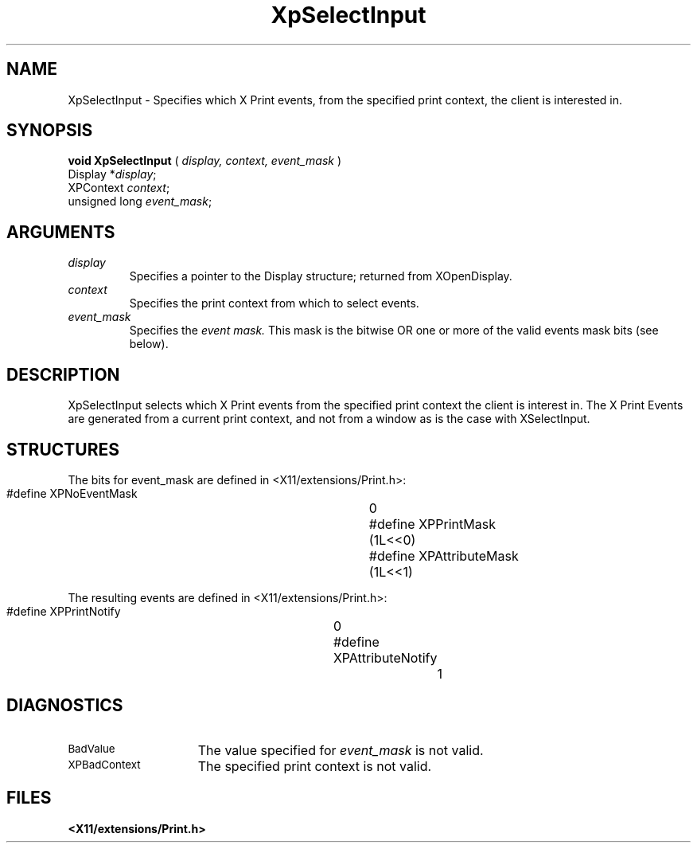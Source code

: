 .\"
.\" Copyright 1996 Hewlett-Packard Company
.\" Copyright 1996 International Business Machines Corp.
.\" Copyright 1996, 1999, 2004, Oracle and/or its affiliates. All rights reserved.
.\" Copyright 1996 Novell, Inc.
.\" Copyright 1996 Digital Equipment Corp.
.\" Copyright 1996 Fujitsu Limited
.\" Copyright 1996 Hitachi, Ltd.
.\" Copyright 1996 X Consortium, Inc.
.\"
.\" Permission is hereby granted, free of charge, to any person obtaining a
.\" copy of this software and associated documentation files (the "Software"),
.\" to deal in the Software without restriction, including without limitation
.\" the rights to use, copy, modify, merge, publish, distribute,
.\" sublicense, and/or sell copies of the Software, and to permit persons
.\" to whom the Software is furnished to do so, subject to the following
.\" conditions:
.\"
.\" The above copyright notice and this permission notice shall be
.\" included in all copies or substantial portions of the Software.
.\"
.\" THE SOFTWARE IS PROVIDED "AS IS", WITHOUT WARRANTY OF ANY KIND,
.\" EXPRESS OR IMPLIED, INCLUDING BUT NOT LIMITED TO THE WARRANTIES OF
.\" MERCHANTABILITY, FITNESS FOR A PARTICULAR PURPOSE AND NONINFRINGEMENT.
.\" IN NO EVENT SHALL THE COPYRIGHT HOLDERS BE LIABLE FOR ANY CLAIM,
.\" DAMAGES OR OTHER LIABILITY, WHETHER IN AN ACTION OF CONTRACT, TORT OR
.\" OTHERWISE, ARISING FROM, OUT OF OR IN CONNECTION WITH THE SOFTWARE OR
.\" THE USE OR OTHER DEALINGS IN THE SOFTWARE.
.\"
.\" Except as contained in this notice, the names of the copyright holders
.\" shall not be used in advertising or otherwise to promote the sale, use
.\" or other dealings in this Software without prior written authorization
.\" from said copyright holders.
.\"
.TH XpSelectInput 3Xp __xorgversion__ "XPRINT FUNCTIONS"
.SH NAME
XpSelectInput \- Specifies which X Print events, from the specified print context,
the client is interested in.
.SH SYNOPSIS
.B void XpSelectInput
(
.I display,
.I context,
.I event_mask
)
.br
      Display *\fIdisplay\fP\^;
.br
      XPContext \fIcontext\fP\^;
.br
      unsigned long \fIevent_mask\fP\^;
.if n .ti +5n
.if t .ti +.5i
.SH ARGUMENTS
.TP
.I display
Specifies a pointer to the Display structure; returned from XOpenDisplay.
.TP
.I context
Specifies the print context from which to select events.
.TP
.I event_mask
Specifies the
.I event mask.
This mask is the bitwise OR one or more of the valid events mask bits
(see below).
.SH DESCRIPTION
.LP
XpSelectInput selects which X Print events from the specified print context the
client is interest in. The X Print Events are generated from a current print
context, and not from a window as is the case with XSelectInput.
.SH STRUCTURES
The bits for event_mask are defined in <X11/extensions/Print.h>:

.nf
    #define XPNoEventMask		0
    #define XPPrintMask			(1L<<0)
    #define XPAttributeMask		(1L<<1)
.LP
.fi
The resulting events are defined in <X11/extensions/Print.h>:

.nf
    #define XPPrintNotify		0
    #define XPAttributeNotify		1
.LP
.fi
.SH DIAGNOSTICS
.TP 15
.SM BadValue
The value specified for
.I event_mask
is not valid.
.TP 15
.SM XPBadContext
The specified print context is not valid.
.SH FILES
.PD 0
.TP 20
.B <X11/extensions/Print.h>
